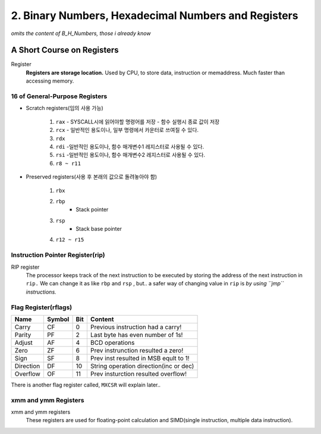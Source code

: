 2. Binary Numbers, Hexadecimal Numbers and Registers
====================================================

*omits the content of B_H_Numbers, those i already know*

A Short Course on Registers
---------------------------

Register
   **Registers are storage location.**
   Used by CPU, to store data, instruction or memaddress.
   Much faster than accessing memory.

16 of General-Purpose Registers
^^^^^^^^^^^^^^^^^^^^^^^^^^^^^^^

- Scratch registers(임의 사용 가능)

   1. ``rax``
      - SYSCALL시에 읽어야할 명령어를 저장
      - 함수 실행시 종료 값이 저장
   #. ``rcx``
      - 일반적인 용도이나, 일부 명령에서 카운터로 쓰여질 수 있다.
   #. ``rdx``
   #. ``rdi``
      -일반적인 용도이나, 함수 매개변수1 레지스터로 사용될 수 있다.
   #. ``rsi``
      -일반적인 용도이나, 함수 매개변수2 레지스터로 사용될 수 있다.
   #. ``r8 ~ r11``

- Preserved registers(사용 후 본래의 값으로 돌려놓아야 함)

   1. ``rbx``
   #. ``rbp``
         - Stack pointer
   #. ``rsp``
         - Stack base pointer
   #. ``r12 ~ r15``

Instruction Pointer Register(rip)
^^^^^^^^^^^^^^^^^^^^^^^^^^^^^^^^^

RIP register
   The processor keeps track of the next instruction to be executed
   by storing the address of the next instruction in ``rip.``
   We can change it as like ``rbp`` and ``rsp`` , but..
   a safer way of changing value in ``rip`` is *by using ``jmp`` instructions.*

Flag Register(rflags)
^^^^^^^^^^^^^^^^^^^^^

========= ====== === ======================================
Name      Symbol Bit Content
========= ====== === ======================================
Carry     CF     0   Previous instruction had a carry!
Parity    PF     2   Last byte has even number of 1s!
Adjust    AF     4   BCD operations
Zero      ZF     6   Prev instrunction resulted a zero!
Sign      SF     8   Prev inst resulted in MSB eqult to 1!
Direction DF     10  String operation direction(inc or dec)
Overflow  OF     11  Prev insturction resulted overflow!
========= ====== === ======================================

There is another flag register called, ``MXCSR``
will explain later..

xmm and ymm Registers
^^^^^^^^^^^^^^^^^^^^^

xmm and ymm registers
   These registers are used for floating-point calculation
   and SIMD(single instruction, multiple data instruction).
